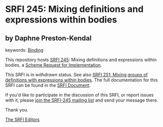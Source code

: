 
# SPDX-FileCopyrightText: 2024 Arthur A. Gleckler
# SPDX-License-Identifier: MIT
* SRFI 245: Mixing definitions and expressions within bodies

** by Daphne Preston-Kendal



keywords: [[https://srfi.schemers.org/?keywords=binding][Binding]]

This repository hosts [[https://srfi.schemers.org/srfi-245/][SRFI 245]]: Mixing definitions and expressions within bodies, a [[https://srfi.schemers.org/][Scheme Request for Implementation]].

This SRFI is in /withdrawn/ status.
See also [[/srfi-251/][SRFI 251: Mixing groups of definitions with expressions within bodies]].
The full documentation for this SRFI can be found in the [[https://srfi.schemers.org/srfi-245/srfi-245.html][SRFI Document]].

If you'd like to participate in the discussion of this SRFI, or report issues with it, please [[https://srfi.schemers.org/srfi-245/][join the SRFI-245 mailing list]] and send your message there.

Thank you.

[[mailto:srfi-editors@srfi.schemers.org][The SRFI Editors]]
